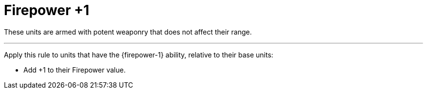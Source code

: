 = Firepower +1

These units are armed with potent weaponry that does not affect their range.

---

Apply this rule to units that have the {firepower-1} ability, relative to their base units:

* Add +1 to their Firepower value.
